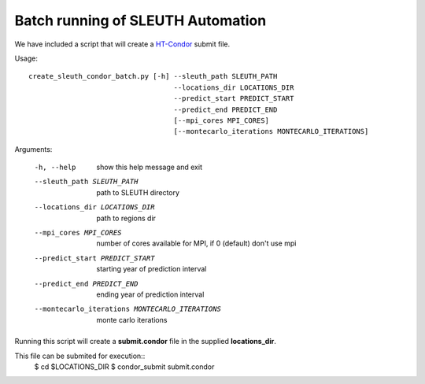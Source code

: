 =======================
 Batch running of SLEUTH Automation
=======================

We have included a script that will create a HT-Condor_ submit file.

.. _HT-Condor: https://research.cs.wisc.edu/htcondor/ 

Usage::

    create_sleuth_condor_batch.py [-h] --sleuth_path SLEUTH_PATH
                                       --locations_dir LOCATIONS_DIR
 				       --predict_start PREDICT_START
				       --predict_end PREDICT_END
                                       [--mpi_cores MPI_CORES]				      
                                       [--montecarlo_iterations MONTECARLO_ITERATIONS]


Arguments:

  -h, --help            show this help message and exit
  --sleuth_path SLEUTH_PATH
                        path to SLEUTH directory
  --locations_dir LOCATIONS_DIR
                        path to regions dir
  --mpi_cores MPI_CORES
                        number of cores available for MPI, if 0 (default) don't use mpi
  --predict_start PREDICT_START
                        starting year of prediction interval
  --predict_end PREDICT_END
                        ending year of prediction interval
  --montecarlo_iterations MONTECARLO_ITERATIONS
                        monte carlo iterations


Running this script will create a **submit.condor** file in the
supplied **locations_dir**.

This file can be submited for execution::
    $ cd $LOCATIONS_DIR
    $ condor_submit submit.condor


